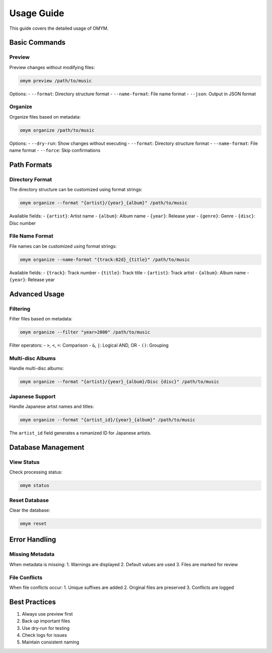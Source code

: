 Usage Guide
===========

This guide covers the detailed usage of OMYM.

Basic Commands
------------

Preview
~~~~~~~

Preview changes without modifying files:

.. code-block:: bash

    omym preview /path/to/music

Options:
- ``--format``: Directory structure format
- ``--name-format``: File name format
- ``--json``: Output in JSON format

Organize
~~~~~~~

Organize files based on metadata:

.. code-block:: bash

    omym organize /path/to/music

Options:
- ``--dry-run``: Show changes without executing
- ``--format``: Directory structure format
- ``--name-format``: File name format
- ``--force``: Skip confirmations

Path Formats
----------

Directory Format
~~~~~~~~~~~~~

The directory structure can be customized using format strings:

.. code-block:: bash

    omym organize --format "{artist}/{year}_{album}" /path/to/music

Available fields:
- ``{artist}``: Artist name
- ``{album}``: Album name
- ``{year}``: Release year
- ``{genre}``: Genre
- ``{disc}``: Disc number

File Name Format
~~~~~~~~~~~~~

File names can be customized using format strings:

.. code-block:: bash

    omym organize --name-format "{track:02d}_{title}" /path/to/music

Available fields:
- ``{track}``: Track number
- ``{title}``: Track title
- ``{artist}``: Track artist
- ``{album}``: Album name
- ``{year}``: Release year

Advanced Usage
------------

Filtering
~~~~~~~~

Filter files based on metadata:

.. code-block:: bash

    omym organize --filter "year>2000" /path/to/music

Filter operators:
- ``>``, ``<``, ``=``: Comparison
- ``&``, ``|``: Logical AND, OR
- ``()``: Grouping

Multi-disc Albums
~~~~~~~~~~~~~~

Handle multi-disc albums:

.. code-block:: bash

    omym organize --format "{artist}/{year}_{album}/Disc {disc}" /path/to/music

Japanese Support
~~~~~~~~~~~~~

Handle Japanese artist names and titles:

.. code-block:: bash

    omym organize --format "{artist_id}/{year}_{album}" /path/to/music

The ``artist_id`` field generates a romanized ID for Japanese artists.

Database Management
----------------

View Status
~~~~~~~~~

Check processing status:

.. code-block:: bash

    omym status

Reset Database
~~~~~~~~~~~

Clear the database:

.. code-block:: bash

    omym reset

Error Handling
-----------

Missing Metadata
~~~~~~~~~~~~~

When metadata is missing:
1. Warnings are displayed
2. Default values are used
3. Files are marked for review

File Conflicts
~~~~~~~~~~~

When file conflicts occur:
1. Unique suffixes are added
2. Original files are preserved
3. Conflicts are logged

Best Practices
------------

1. Always use preview first
2. Back up important files
3. Use dry-run for testing
4. Check logs for issues
5. Maintain consistent naming 